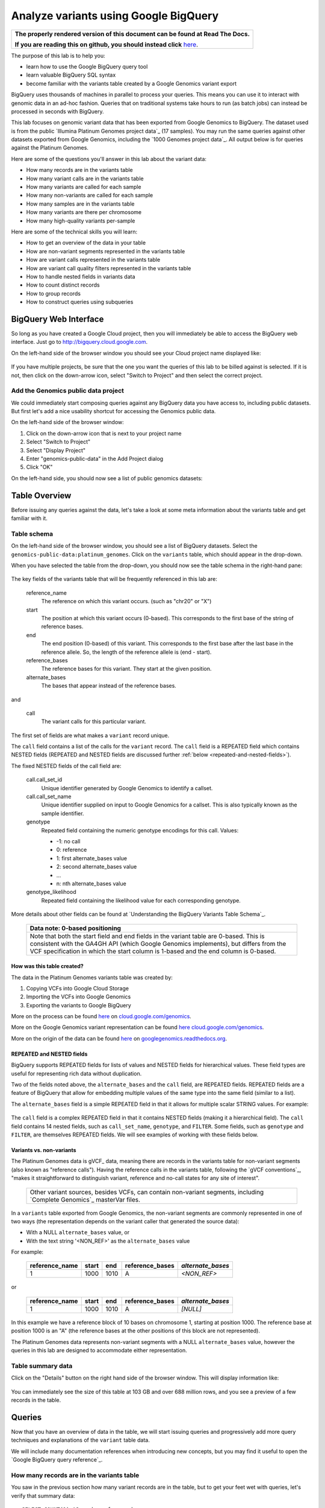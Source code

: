 .. _FROM clause: https://cloud.google.com/bigquery/query-reference#from
.. _WHERE clause: https://cloud.google.com/bigquery/query-reference#where
.. _HAVING clause: https://cloud.google.com/bigquery/query-reference#having
.. _REGEXP_REPLACE: https://cloud.google.com/bigquery/query-reference#regularexpressionfunctions
.. _CASE function: https://cloud.google.com/bigquery/query-reference#otherfunctions
.. _GROUP_CONCAT function: https://cloud.google.com/bigquery/query-reference#aggfunctions
.. _COUNT function: https://cloud.google.com/bigquery/query-reference#aggfunctions
.. _WITHIN keyword: https://cloud.google.com/bigquery/query-reference#scopedaggregation

Analyze variants using Google BigQuery
======================================

.. comment: begin: goto-read-the-docs

.. container:: visible-only-on-github

   +-----------------------------------------------------------------------------------+
   | **The properly rendered version of this document can be found at Read The Docs.** |
   |                                                                                   |
   | **If you are reading this on github, you should instead click** `here`__.         |
   +-----------------------------------------------------------------------------------+

.. _RenderedVersion: http://googlegenomics.readthedocs.org/en/latest/use_cases/analyze_variants/analyze_variants_with_bigquery.html

__ RenderedVersion_

.. comment: end: goto-read-the-docs

The purpose of this lab is to help you:

* learn how to use the Google BigQuery query tool
* learn valuable BigQuery SQL syntax
* become familiar with the variants table created by a Google Genomics variant export

BigQuery uses thousands of machines in parallel to process your queries.
This means you can use it to interact with genomic data in an ad-hoc fashion.
Queries that on traditional systems take hours to run (as batch jobs) can
instead be processed in seconds with BigQuery.

This lab focuses on genomic variant data that has been exported from Google
Genomics to BigQuery. The dataset used is from the public
`Illumina Platinum Genomes project data`_ (17 samples). You may run the same
queries against other datasets exported from Google Genomics, including the
`1000 Genomes project data`_.
All output below is for queries against the Platinum Genomes.

Here are some of the questions you'll answer in this lab about the variant data:

* How many records are in the variants table
* How many variant calls are in the variants table
* How many variants are called for each sample
* How many non-variants are called for each sample
* How many samples are in the variants table
* How many variants are there per chromosome
* How many high-quality variants per-sample

Here are some of the technical skills you will learn:

* How to get an overview of the data in your table
* How are non-variant segments represented in the variants table
* How are variant calls represented in the variants table
* How are variant call quality filters represented in the variants table
* How to handle nested fields in variants data
* How to count distinct records
* How to group records
* How to construct queries using subqueries

BigQuery Web Interface
----------------------

So long as you have created a Google Cloud project, then you will immediately
be able to access the BigQuery web interface. Just go to
`http://bigquery.cloud.google.com <http://bigquery.cloud.google.com>`_.

On the left-hand side of the browser window you should see your Cloud project
name displayed like:
  
   .. image:: analyze_variants_with_bigquery/My_Project_left_hand_nav.png
      :width: 250 px

If you have multiple projects, be sure that the one you want the queries of
this lab to be billed against is selected. If it is not, then click on the
down-arrow icon, select "Switch to Project" and then select the correct
project.

Add the Genomics public data project
~~~~~~~~~~~~~~~~~~~~~~~~~~~~~~~~~~~~

We could immediately start composing queries against any BigQuery data you
have access to, including public datasets. But first let's add a nice
usability shortcut for accessing the Genomics public data.

On the left-hand side of the browser window:

1. Click on the down-arrow icon that is next to your project name
2. Select "Switch to Project"
3. Select "Display Project"
4. Enter "genomics-public-data" in the Add Project dialog
5. Click "OK"

On the left-hand side, you should now see a list of public genomics datasets:

   .. image:: analyze_variants_with_bigquery/My_Project_with_genomics_public_data.png
      :width: 250 px

Table Overview
--------------

Before issuing any queries against the data, let's take a look at some meta
information about the variants table and get familiar with it.

Table schema
~~~~~~~~~~~~

On the left-hand side of the browser window, you should see a list of
BigQuery datasets. Select the ``genomics-public-data:platinum_genomes``.
Click on the ``variants`` table, which should appear in the drop-down.

When you have selected the table from the drop-down, you should now see the
table schema in the right-hand pane:

   .. image:: analyze_variants_with_bigquery/variants_table_schema.png
      :width: 95%

The key fields of the variants table that will be frequently referenced
in this lab are:

  reference_name
    The reference on which this variant occurs. (such as "chr20" or "X")
  
  start
    The position at which this variant occurs (0-based). This corresponds to
    the first base of the string of reference bases.
  
  end
    The end position (0-based) of this variant. This corresponds to the
    first base after the last base in the reference allele. So, the length
    of the reference allele is (end - start).
  
  reference_bases
    The reference bases for this variant. They start at the given position.
  
  alternate_bases
    The bases that appear instead of the reference bases.

and

  call
    The variant calls for this particular variant.

The first set of fields are what makes a ``variant`` record unique.

The ``call`` field contains a list of the calls for the ``variant`` record.
The ``call`` field is a REPEATED field which contains NESTED fields
(REPEATED and NESTED fields are discussed further
:ref:`below <repeated-and-nested-fields>`).

The fixed NESTED fields of the call field are:

  call.call_set_id
    Unique identifier generated by Google Genomics to identify a callset.

  call.call_set_name
    Unique identifier supplied on input to Google Genomics for a callset.
    This is also typically known as the sample identifier.

  genotype
    Repeated field containing the numeric genotype encodings for this call.
    Values:

    * -1: no call
    *  0: reference
    *  1: first alternate_bases value
    *  2: second alternate_bases value
    *  ...
    *  n: nth alternate_bases value

  genotype_likelihood
    Repeated field containing the likelihood value for each corresponding
    genotype.

More details about other fields can be found at
`Understanding the BigQuery Variants Table Schema`_.

   +------------------------------------------------------------------------+
   | Data note: 0-based positioning                                         |
   +========================================================================+
   | Note that both the start field and end fields in the variant table are |
   | 0-based. This is consistent with the GA4GH API (which Google Genomics  |
   | implements), but differs from the VCF specification in which the start |
   | column is 1-based and the end column is 0-based.                       |
   +------------------------------------------------------------------------+

How was this table created?
^^^^^^^^^^^^^^^^^^^^^^^^^^^

The data in the Platinum Genomes variants table was created by:

1. Copying VCFs into Google Cloud Storage
2. Importing the VCFs into Google Genomics
3. Exporting the variants to Google BigQuery

More on the process can be found
`here <https://cloud.google.com/genomics/v1/load-variants>`_ on
`cloud.google.com/genomics <https://cloud.google.com/genomics>`_.

More on the Google Genomics variant representation can be found
`here <https://cloud.google.com/genomics/reference/rest/v1/variants>`_
`cloud.google.com/genomics <https://cloud.google.com/genomics>`_.

More on the origin of the data can be found
`here <http://googlegenomics.readthedocs.org/en/latest/use_cases/discover_public_data/platinum_genomes.html>`_ on
`googlegenomics.readthedocs.org <http://googlegenomics.readthedocs.org>`_.

.. _repeated-and-nested-fields:

REPEATED and NESTED fields
^^^^^^^^^^^^^^^^^^^^^^^^^^

BigQuery supports REPEATED fields for lists of values and NESTED fields for
hierarchical values. These field types are useful for representing rich data
without duplication.

Two of the fields noted above, the ``alternate_bases`` and the ``call``
field, are REPEATED fields.  REPEATED fields are a feature of BigQuery
that allow for embedding multiple values of the same type into the same
field (similar to a list). 

The ``alternate_bases`` field is a simple REPEATED field in that it allows
for multiple scalar STRING values.  For example:

   .. image:: analyze_variants_with_bigquery/repeated_fields_example.png
      :width: 85%

.. When RTD uses Sphinx 4.x, use the table below instead of an image
   Until then, using a proper table triggers
   https://github.com/sphinx-doc/sphinx/issues/1871

   +----------------+----------+----------+-----------------+
   + reference_name | start    | end      | alternate_bases |
   +================+==========+==========+=================+
   | chr4           | 6214126  | 6214135  | - A             |
   |                |          |          | - AACAC         |
   +----------------+----------+----------+-----------------+
   | chr9           | 16011409 | 16011412 | - C             |
   |                |          |          | - CT            |
   +----------------+----------+----------+-----------------+

The ``call`` field is a complex REPEATED field in that it contains
NESTED fields (making it a hierarchical field).
The ``call`` field contains 14 nested fields, such as ``call_set_name``,
``genotype``, and ``FILTER``. Some fields, such as ``genotype`` and
``FILTER``, are themselves REPEATED fields. We will see examples of
working with these fields below.

Variants vs. non-variants
^^^^^^^^^^^^^^^^^^^^^^^^^

The Platinum Genomes data is gVCF_ data, meaning there are records in the
variants table for non-variant segments (also known as "reference calls").
Having the reference calls in the variants table, following the
`gVCF conventions`_, "makes it straightforward to distinguish variant,
reference and no-call states for any site of interest".

   +--------------------------------------------------------------+
   | Other variant sources, besides VCFs, can contain non-variant |
   | segments, including `Complete Genomics`_ masterVar files.    |
   +--------------------------------------------------------------+

In a ``variants`` table exported from Google Genomics, the non-variant segments
are commonly represented in one of two ways (the representation depends on
the variant caller that generated the source data):

* With a NULL ``alternate_bases`` value, or
* With the text string '<NON_REF>' as the ``alternate_bases`` value

For example:

   +----------------+-------+------+-----------------+-------------------+
   | reference_name | start |  end | reference_bases | *alternate_bases* |
   +================+=======+======+=================+===================+
   |              1 |  1000 | 1010 |               A |       *<NON_REF>* |
   +----------------+-------+------+-----------------+-------------------+

or

   +----------------+-------+------+-----------------+-------------------+
   | reference_name | start |  end | reference_bases | *alternate_bases* |
   +================+=======+======+=================+===================+
   |              1 |  1000 | 1010 |               A |          *[NULL]* |
   +----------------+-------+------+-----------------+-------------------+

In this example we have a reference block of 10 bases on chromosome 1,
starting at position 1000. The reference base at position 1000 is an "A"
(the reference bases at the other positions of this block are not represented).

The Platinum Genomes data represents non-variant segments with a NULL
``alternate_bases`` value, however the queries in this lab are designed to
accommodate either representation.

Table summary data
~~~~~~~~~~~~~~~~~~

Click on the "Details" button on the right hand side of the browser window.
This will display information like:

   .. image:: analyze_variants_with_bigquery/variants_table_info.png
      :width: 95%

You can immediately see the size of this table at 103 GB and over 688 million
rows, and you see a preview of a few records in the table.

Queries
-------
Now that you have an overview of data in the table, we will start issuing
queries and progressively add more query techniques and explanations of
the ``variant`` table data.

We will include many documentation references when introducing new concepts,
but you may find it useful to open the `Google BigQuery query reference`_.

How many records are in the variants table
~~~~~~~~~~~~~~~~~~~~~~~~~~~~~~~~~~~~~~~~~~

You saw in the previous section how many variant records are in the table,
but to get your feet wet with queries, let's verify that summary data:

::

   SELECT COUNT(1) AS number_of_records
   FROM [genomics-public-data:platinum_genomes.variants]

You should see the same result as "Number of Rows" above: ``688,167,235``.

   +-----------------------------------------------------------------------+
   | Code tip: COUNT(1) vs. COUNT(*) vs. COUNT(<field>)                    |
   +=======================================================================+
   | When counting records in a BigQuery table, you will want to take care |
   | when selecting whether to use the syntax "``COUNT(1)``",              |
   | "``COUNT(*)``" or "``COUNT(<field>)``".                               |
   |                                                                       |
   | Be aware that ``COUNT(NULL)`` returns ``0``. If you use the syntax    |
   | ``COUNT(<field>)``, then this can be a problem if that field contains |
   | ``NULL`` values that you wish to count.                               |
   |                                                                       |
   | When counting top-level non-repeated fields, ``COUNT(*)`` or          |
   | ``COUNT(1)`` is typically a better choice than ``COUNT(<field>)``     |
   | since ``COUNT(<field>)`` will return ``0`` for ``NULL`` values.       |
   |                                                                       |
   | When counting REPEATED fields, use ``COUNT(<field>)``. If you want to |
   | count ``NULL`` values in a repeated field, use                        |
   | ``COUNT(IFNULL(<field>, ''))``.                                       |
   +-----------------------------------------------------------------------+

How many variant calls are in the variants table
~~~~~~~~~~~~~~~~~~~~~~~~~~~~~~~~~~~~~~~~~~~~~~~~

Each record in the ``variant`` table is a genomic position that is a variant
or non-variant segment, and each record has within it a "repeated field",
which is list of ``calls``. Each call includes the ``call_set_name``
(typically the genomic "sample id"), along with values like the genotype,
quality fields, read depth, and other fields typically found in a VCF or
`Complete Genomics`_ masterVar file.

Let's now get a summary of total number of calls. As noted, the ``call``
field is a REPEATED field, with multiple calls embedded in each ``variant``
record. We cannot count the instances of the call field directly:

::

   SELECT COUNT(call) AS number_of_calls
   FROM [genomics-public-data:platinum_genomes.variants]

returns:

::

   Error: Field call is not a leaf field.

We have a few choices then on how we count the calls. To directly count
the instances of the ``call`` field, we are going to instruct BigQuery
to `flatten <https://cloud.google.com/bigquery/docs/data#nested>`_ the
table as it processes it (removing one level of nesting). This tells
BigQuery to treat each ``call`` as though it were a top-level record.

::

   SELECT COUNT(1) AS number_of_calls
   FROM (FLATTEN([genomics-public-data:platinum_genomes.variants], call))

or we can use the knowledge that each call field must have a single
``call_set_name``:

::

   SELECT COUNT(call.call_set_name) AS number_of_calls
   FROM [genomics-public-data:platinum_genomes.variants]

For both of these queries, you should get a result of ``887,457,596``,
which means that there is an average of ``1.3`` calls per variant record
in this dataset.

   +-----------------------------------------------------------------------+
   | Code tip: Don't FLATTEN on call                                       |
   +=======================================================================+
   | Explicit flattening of the ``call`` field significantly expands the   |
   | number of records for BigQuery to process, and is typically           |
   | unnecessary. A better pattern that is often effective is to use one   |
   | (inner) query to reduce the data set and an outer query to aggregate  |
   | over the inner query results. An example will be shown                |
   | :ref:`below <inner-outer-query-example>`).                            |
   +-----------------------------------------------------------------------+

How many variants and non-variant segments are in the table
~~~~~~~~~~~~~~~~~~~~~~~~~~~~~~~~~~~~~~~~~~~~~~~~~~~~~~~~~~~

As discussed above, the Platinum Genomes data is `gVCF`_ data, and so the
variants table contains both real variants as well as non-variant segments.

Let's now run a query that filters out the non-variant segments:

::

   SELECT COUNT(1) AS number_of_real_variants
   FROM [genomics-public-data:platinum_genomes.variants]
   OMIT RECORD IF
     EVERY(alternate_bases == '<NON_REF>') OR
     EVERY(alternate_bases IS NULL)

When you issue this command, you'll observe that the number of variants
(including no-calls of variants) is ``12,379,576``. So the vast majority
of records are reference calls, which is to be expected.

   +-----------------------------------------------------------------------+
   | Code tip: OMIT IF                                                     |
   +=======================================================================+
   | BigQuery provides three different filtering clauses for queries:      |
   |                                                                       |
   | - WHERE                                                               |
   | - OMIT IF                                                             |
   | - HAVING                                                              |
   |                                                                       |
   | The HAVING clause can be applied to aggregate fields of a query.      |
   | HAVING will be discussed in more detail below.                        |
   |                                                                       |
   | For filtering prior to aggregation, BigQuery's WHERE is analogous to  |
   | the traditional SQL "WHERE" clause applied to records. OMIT IF        |
   | provides additional functionality not provided by WHERE.              |
   | According to the the Query Reference:                                 |
   |                                                                       |
   |   `whereas the WHERE clause filters only the entire top-level`        |
   |   `record, the OMIT IF clause can exclude an individual element`      |
   |   `in a repeated field`                                               |
   |                                                                       |
   | This ability to filter on individual elements in a repeated field is  |
   | critical for working with records in the ``variants`` table as it     |
   | contains 11 repeated fields.                                          |
   +-----------------------------------------------------------------------+

Let's turn the previous query around and get a count of the reference segments:

::

   SELECT COUNT(1) AS number_of_non_variants
   FROM [genomics-public-data:platinum_genomes.variants]
   OMIT RECORD IF NOT
     (EVERY(alternate_bases IS NULL) OR
      EVERY(alternate_bases == '<NON_REF>'))

This command will return a count of ``675,787,659`` non-variant records.
This is good since:

::

   675,787,659 + 12,379,576 = 688,167,235

How many variants does each sample have called?
~~~~~~~~~~~~~~~~~~~~~~~~~~~~~~~~~~~~~~~~~~~~~~~

We've now had a quick look at the top-level records in the ``variants`` table.
Next let's look at the child records, namely the individual samples that have
had calls made against the variants.

Each variant in the ``variants`` table will have one or more
``call.call_set_name`` values. A given ``call.call_set_name`` will appear
in multiple ``variant`` records.

To count the number of ``variant`` records in which each ``callset`` appears:

::

   SELECT call.call_set_name AS call_set_name,
          COUNT(call.call_set_name) AS call_count_for_call_set
   FROM [genomics-public-data:platinum_genomes.variants]
   GROUP BY call_set_name
   ORDER BY call_set_name

You should observe that there are 17 records returned.
Each ``call_set_name`` corresponds to an individual who was sequenced.

   .. image:: analyze_variants_with_bigquery/call_count_for_call_set.png
      :width: 60%
      :align: center

But humans don't typically have 50 million variants. Recall that the
``variants`` table contains reference calls as well, so let's filter
those out and just look at the non-reference segments, the "real"
variant records:

::

   SELECT call.call_set_name AS call_set_name,
          COUNT(call.call_set_name) AS call_count_for_call_set
   FROM [genomics-public-data:platinum_genomes.variants]
   OMIT RECORD IF
     EVERY(alternate_bases == '<NON_REF>') OR
     EVERY(alternate_bases IS NULL)
   GROUP BY call_set_name
   ORDER BY call_set_name

Returns:

   .. image:: analyze_variants_with_bigquery/count_true_variants_per_callset.png
      :width: 60%
      :align: center

5 million variants for a human is on the right scale, but there is one
additional filter that we missed applying to our results.

.. _inner-outer-query-example:

Filter "true variants" by genotype
^^^^^^^^^^^^^^^^^^^^^^^^^^^^^^^^^^

Variants that were loaded into this table include "no-calls" with a
``genotype`` field value of ``-1``. These cannot be legitimately called
"true variants", so let's filter them out too.

The previous query filtered all non-variant segment records before
aggregating over the ``call`` field. We now want to filter all non-variant
segment records `and` filter all ``calls`` within the remaining variant
records.

However, the OMIT IF clause provides filtering at only one scope at a time,
so we will instead use an inner/outer query pattern as follows:

1. Inner query filters at the RECORD level and aggregates at the call level
2. Outer query filters on the aggregated call value

.. code: sql

   SELECT call_set_name, SUM(is_variant) AS call_count_for_call_set
   FROM (
     SELECT
       call.call_set_name AS call_set_name,
       SOME(call.genotype > 0) WITHIN call AS is_variant
     FROM
       [genomics-public-data:platinum_genomes.variants]
     OMIT RECORD IF
       EVERY(alternate_bases == '<NON_REF>') OR
       EVERY(alternate_bases IS NULL)
     )
   GROUP BY call_set_name
   ORDER BY call_set_name

Returns:

   .. image:: analyze_variants_with_bigquery/count_true_variants_per_callset_2.png
      :width: 60%
      :align: center

The key element in this query is:

::

    SOME(call.genotype > 0) WITHIN call AS is_variant

This transforms a REPEATABLE field (genotype) within the REPEATABLE field
(``call``) into a single value of ``true`` or ``false``. The ``is_variant``
computed field will be ``true`` only for ``call`` fields with a genotype
indicating "non-reference" (``genotype > 0``). The outer query then computes
the ``SUM`` on the ``is_variant`` computed field, using the fact that
``SUM(true)`` returns ``1`` and ``SUM(false)`` returns ``0``.

Is the non-variant segment filter actually needed here?
^^^^^^^^^^^^^^^^^^^^^^^^^^^^^^^^^^^^^^^^^^^^^^^^^^^^^^^

The above query filtered out:

* non-variant segments
* calls for which all ``genotype`` values are 0 and/or -1

There is some redundancy in this filter. All ``call.genotype`` values for
non-variant segments in this dataset are either 0, or -1.
Thus the above query could safely be rewritten with the OMIT RECORD IF
clause removed:

::

   SELECT call_set_name, SUM(is_variant) AS call_count_for_call_set
   FROM (
     SELECT
       call.call_set_name AS call_set_name,
       SOME(call.genotype > 0) WITHIN call AS is_variant
     FROM
       [genomics-public-data:platinum_genomes.variants]
     )
   GROUP BY call_set_name
   ORDER BY call_set_name

The first form of this query would generally be preferred as it makes the
semantic intent of the query more clear (only query over "true variant"
records). However as queries become larger and more complicated, removing
well-known redundancies can make your queries more readable.

How many samples are in the variants table?
~~~~~~~~~~~~~~~~~~~~~~~~~~~~~~~~~~~~~~~~~~~

We just observed that there are 17 distinct ``call_set_name`` values in the
``variants`` table. However our query returned 17 records, not the value 17.
What if you want to get the count of distinct ``call_set_names`` as result?

We can again use the inner/outer query pattern that is a common BigQuery
technique: use an inner query to build up aggregate results, and then use
an outer query to either *filter* based on the inner aggregation or to
*aggregate* the inner query results further:

::

   SELECT COUNT(1) AS number_of_callsets
   FROM (
     SELECT call.call_set_name
     FROM [genomics-public-data:platinum_genomes.variants]
     GROUP BY call.call_set_name
   )

For more on using a subselect, see the *subselect_clause* section of the
`FROM clause`_ documentation.

The above inner/outer query pattern is frequently useful but is unnecessary
for this particular query. We can get the count of distinct ``call_set_name``
values easier ways:

::

   SELECT COUNT(DISTINCT call.call_set_name) AS number_of_callsets
   FROM [genomics-public-data:platinum_genomes.variants]

This query is more compact and has a syntax similar to relational databases.
The one caveat to using this function is
`documented <https://cloud.google.com/bigquery/query-reference#aggfunctions>`_
for the DISTINCT keyword:

   *Note that the returned value for* ``DISTINCT`` *is a statistical*
   *approximation and is not guaranteed to be exact.*

   *If you require greater accuracy from* ``COUNT(DISTINCT)`` *, you can*
   *specify a second parameter, n, which gives the threshold below which*
   *exact results are guaranteed.*

The ``DISTINCT`` function can be extremely useful when you do not need
exact results or you can safely bound the results by explicitly specify
the value of "n" as an upper-bound.

If you need exact results and cannot a priori bound the result, you can
use the ``EXACT_COUNT_DISTINCT`` function:

::

  SELECT EXACT_COUNT_DISTINCT(call.call_set_name) AS number_of_callsets
  FROM [genomics-public-data:platinum_genomes.variants]

How many variants are there per chromosome
~~~~~~~~~~~~~~~~~~~~~~~~~~~~~~~~~~~~~~~~~~

We've had a look at the number of variants per callset. What if we want
to look at the number of variants per chromosome. Given our experience
with ``GROUP BY`` and ``COUNT`` from the previous section, this should
be fairly straight-forward. We just need to apply these same tools to
the ``reference_name`` field.

::

   SELECT reference_name,
          COUNT(reference_name) AS number_of_variant_records
   FROM [genomics-public-data:platinum_genomes.variants]
   OMIT RECORD IF
     EVERY(call.genotype <= 0)
   GROUP BY reference_name
   ORDER BY reference_name

Returns:

   .. image:: analyze_variants_with_bigquery/true_variants_by_chromosome_1.png
      :width: 60%
      :align: center

In this query, we have counted variants by chromosome (``reference_name``).
To only count true variants, we have excluded variants for which all calls
are either no-calls (-1) or reference (0). This is equivalent to *including*
all variants which have some calls with genotype "alternate" (> 0).

The above is good and fairly straight-forward, but let's work on improving
our output.  What if you'd rather sort in chromosome-numeric order?
Let's walk through a few steps to demonstrate some BigQuery technique.

To sort numerically, we should first trim out the "chr" from the
``reference_name`` field:

::

   SELECT REGEXP_REPLACE(reference_name, '^chr', '') AS chromosome,
          COUNT(reference_name) AS number_of_variant_records
   FROM [genomics-public-data:platinum_genomes.variants]
   OMIT RECORD IF
     EVERY(call.genotype <= 0)
   GROUP BY chromosome
   ORDER BY chromosome

What did we do here? First we used the `REGEXP_REPLACE`_
function to replace the leading "chr" string with an with an empty string,
and then we changed the ``GROUP BY`` and ``ORDER BY`` to use the computed
field. But the ordering isn't quite what we wanted:

   .. image:: analyze_variants_with_bigquery/true_variants_by_chromosome_remove_chr.png
      :width: 60%
      :align: center

The order is still a string rather than numeric ordering. We can simply
cast the column to an integer:

::

   SELECT INTEGER(REGEXP_REPLACE(reference_name, '^chr', '')) AS chromosome,
          COUNT(reference_name) AS number_of_variant_records
   FROM [genomics-public-data:platinum_genomes.variants]
   OMIT RECORD IF
     EVERY(call.genotype <= 0)
   GROUP BY chromosome
   ORDER BY chromosome

But this reveals something wrong with the results:

   .. image:: analyze_variants_with_bigquery/true_variants_by_chromosome_as_integer.png
      :width: 60%
      :align: center

Not all chromosome names are numeric (X, Y, MT). This makes it challenging
to order as desired. Let's approach this slightly differently and use
string sorting but prepend a "0" to the lower-numbered chromosomes:

::

   SELECT
    CASE WHEN INTEGER(REGEXP_REPLACE(reference_name, '^chr', '')) < 10
         THEN '0' + REGEXP_REPLACE(reference_name, '^chr', '')
         ELSE REGEXP_REPLACE(reference_name, '^chr', '')
    END as chromosome,
    COUNT(reference_name) AS number_of_variant_records
   FROM [genomics-public-data:platinum_genomes.variants]
   OMIT RECORD IF
     EVERY(call.genotype <= 0)
   GROUP BY chromosome
   ORDER BY chromosome

This looks better:

   .. image:: analyze_variants_with_bigquery/true_variants_by_chromome_pad_with_0.png
      :width: 60%
      :align: center

What did we do? We used the highly flexible `CASE function`_ to prepend a
"0" to all chromosomes numbered less than 10, and only removed the "chr"
from the remaining ``reference_name`` values.

An alternative to padding the numeric values to get the right sort order
would be to filter out the chromosomes that are not autosomes:

::

   SELECT INTEGER(REGEXP_REPLACE(reference_name, '^chr', '')) AS chromosome,
          COUNT(reference_name) AS number_of_variant_records
   FROM [genomics-public-data:platinum_genomes.variants]
   WHERE reference_name NOT IN ('chrX', 'chrY', 'chrM')
   OMIT RECORD IF
     EVERY(call.genotype <= 0)
   GROUP BY chromosome
   ORDER BY chromosome

Returns:

   .. image:: analyze_variants_with_bigquery/true_variants_by_chrosome_only_autosomes.png
      :width: 60%
      :align: center

As a last comment on counting variants per chromosome, if instead of
ordering by chromosome, you want to order by the number of variants
per chromosome (largest values first), then just change the ``ORDER BY``
field from the original query:

::

   SELECT reference_name,
          COUNT(reference_name) AS number_of_variant_records
   FROM [genomics-public-data:platinum_genomes.variants]
   OMIT RECORD IF
     EVERY(call.genotype <= 0)
   GROUP BY reference_name
   ORDER BY number_of_variant_records DESC

Returns:

   .. image:: analyze_variants_with_bigquery/true_variants_by_chrosome_ordered_by_count.png
      :width: 60%
      :align: center

How many high-quality variants per-sample
~~~~~~~~~~~~~~~~~~~~~~~~~~~~~~~~~~~~~~~~~

The `VCF specification`_ includes the ``FILTER`` field which can be used
to label variant calls of different qualities. Let's take a look at the
per-call ``FILTER`` values for the Platinum Genomes dataset:

::

   SELECT call.FILTER AS FILTER,
          COUNT(call.FILTER) AS number_of_calls
   FROM [genomics-public-data:platinum_genomes.variants]
   GROUP BY FILTER
   ORDER BY number_of_calls

Returns:

   .. image:: analyze_variants_with_bigquery/FILTER_count.png 
      :width: 60%
      :align: center

Calls with multiple FILTER values
^^^^^^^^^^^^^^^^^^^^^^^^^^^^^^^^^

The values for the ``number_of_calls`` seem high based on the total number
of calls. Let's sum up the ``number_of_calls`` column:

::

   SELECT SUM(number_of_calls)
   FROM (
     SELECT call.FILTER AS FILTER,
            COUNT(call.FILTER) AS number_of_calls
     FROM [genomics-public-data:platinum_genomes.variants]
     GROUP BY FILTER
   )

The returned result is ``939,055,789``, which is higher than the total
number of calls we computed earlier (``887,457,596``). So what is going
on here? Is our query faulty?

No. The ``FILTER`` field is a REPEATED field within each ``call`` field,
so some ``call`` fields have multiple ``FILTER`` values. Let's see a few:

::

   SELECT
     reference_name,
     start,
     end,
     reference_bases,
     call.call_set_name AS call_set_name,
     GROUP_CONCAT(call.FILTER) WITHIN call AS FILTER,
     COUNT(call.FILTER) WITHIN call AS FILTER_count
   FROM
     [genomics-public-data:platinum_genomes.variants]
   HAVING FILTER_count > 1
   ORDER BY FILTER_count DESC
   LIMIT 10

Returns:

   .. image:: analyze_variants_with_bigquery/calls_with_multiple_FILTER_values.png
      :width: 95%
      :align: center

So we can see that some variant calls of low quality will fail to pass
multiple filters.

There were a few new BigQuery features used in this query:

1. GROUP_CONCAT ... WITHIN
2. COUNT ... WITHIN
3. HAVING

   +-----------------------------------------------------------------------+
   | Code tip: GROUP_CONCAT ... WITHIN                                     |
   +=======================================================================+
   | The `GROUP_CONCAT function`_ allows for easily creating a single      |
   | string from repeated values. It is most commonly used for             |
   | concatenating REPEATED fields together.                               |
   |                                                                       |
   | The `WITHIN keyword`_ indicates the scope of the values to            |
   | concatenate together, typically either the keyword RECORD or the name |
   | of a repeated field.                                                  |
   +-----------------------------------------------------------------------+

   +-----------------------------------------------------------------------+
   | Code tip: COUNT ... WITHIN                                            |
   +=======================================================================+
   | The `COUNT function`_ can count repeated values in multiple contexts. |
   | The `WITHIN keyword`_ indicates the scope of the values to count,     |
   | which can be over a table, a group (as created by a GROUP BY clause), |
   | within a RECORD, or within a field.                                   |
   +-----------------------------------------------------------------------+

   +-----------------------------------------------------------------------+
   | Code tip: HAVING                                                      |
   +=======================================================================+
   | The `HAVING clause`_ is used for filtering, much like the             |
   | `WHERE clause`_ and OMIT IF.                                          |
   | Where HAVING differs is in when it is evaluated. HAVING allows you to |
   | filter after aggregation, so if you want to filter against a COUNT    |
   | result, do so using the HAVING clause.                                |
   |                                                                       |
   | Note that with the late evaluation, HAVING also allows for filtering  |
   | by query field aliases, while WHERE and OMIT IF do not.               |
   +-----------------------------------------------------------------------+


FILTERing for high quality variant records
~~~~~~~~~~~~~~~~~~~~~~~~~~~~~~~~~~~~~~~~~~

From the count of ``FILTER`` values above, we can see that the vast majority
of variant calls have been marked with the ``PASS`` label, indicating that
they are high quality calls that have passed all variant calling filters.

When analyzing variants, you will often want to filter out lower quality
variants. It is expected that if the ``FILTER`` field contains the value
``PASS``, it will contain no other values. Let's verify that:

::

  SELECT
    reference_name,
    start,
    end,
    reference_bases,
    call.call_set_name AS call_set_name,
    GROUP_CONCAT(call.FILTER) WITHIN call AS FILTER,
    COUNT(call.FILTER) WITHIN call AS FILTER_count
  FROM
    [genomics-public-data:platinum_genomes.variants]
  OMIT call IF SOME(call.FILTER != 'PASS')
  HAVING FILTER_count > 1
  ORDER BY FILTER_count DESC
  LIMIT 10

The result is:

   +------------------------------+
   | Query returned zero records. |
   +------------------------------+

This query omitted any call that did not contain a ``PASS`` value for
``FILTER``, and only returned calls for which there was more than 1
``FILTER`` value.

Count high quality calls for samples
~~~~~~~~~~~~~~~~~~~~~~~~~~~~~~~~~~~~

All high quality calls for each sample
^^^^^^^^^^^^^^^^^^^^^^^^^^^^^^^^^^^^^^

::

   SELECT
     call.call_set_name AS call_set_name,
     COUNT(1) AS number_of_calls
   FROM
     [genomics-public-data:platinum_genomes.variants]
   OMIT call IF SOME(call.FILTER != 'PASS')
   GROUP BY call_set_name
   ORDER BY call_set_name

Returns:

   .. image:: analyze_variants_with_bigquery/count_high_quality_calls_per_sample.png
      :width: 60%
      :align: center

All high quality true variant calls for each sample
^^^^^^^^^^^^^^^^^^^^^^^^^^^^^^^^^^^^^^^^^^^^^^^^^^^

::

   SELECT
     call_set_name,
     COUNT(1) AS number_of_calls
   FROM (
     SELECT
       call.call_set_name AS call_set_name
     FROM [genomics-public-data:platinum_genomes.variants]
     OMIT call IF
       EVERY(call.genotype <= 0) OR
       EVERY(call.FILTER != 'PASS')
   )
   GROUP BY call_set_name
   ORDER BY call_set_name

Returns:
   .. image:: analyze_variants_with_bigquery/count_high_quality_variant_calls.png
      :width: 60%
      :align: center

All high quality reference calls for each sample
^^^^^^^^^^^^^^^^^^^^^^^^^^^^^^^^^^^^^^^^^^^^^^^^

::

   SELECT
     call_set_name,
     COUNT(1) AS number_of_calls
   FROM (
     SELECT
      call.call_set_name AS call_set_name,
      call.FILTER AS call_FILTER
     FROM [genomics-public-data:platinum_genomes.variants]
     OMIT RECORD IF
       (EVERY(alternate_bases == '<NON_REF>') OR
        EVERY(alternate_bases IS NULL))
   )
   OMIT call IF NOT
     EVERY(call_FILTER != 'PASS')
   GROUP BY call_set_name
   ORDER BY call_set_name

Returns:
   .. image:: analyze_variants_with_bigquery/count_high_quality_non_variant_calls.png
      :width: 60%
      :align: center

Where to go next
----------------

The Google Genomics team and the community have contributed many data
analysis examples and tools that build on the concepts you have learned here.

To find more sample queries and methods of accessing a ``variants`` table
in BigQuery see:

* https://github.com/googlegenomics/getting-started-bigquery
* https://github.com/googlegenomics/bigquery-examples
* http://googlegenomics.readthedocs.org/en/latest/use_cases/analyze_variants/index.html

